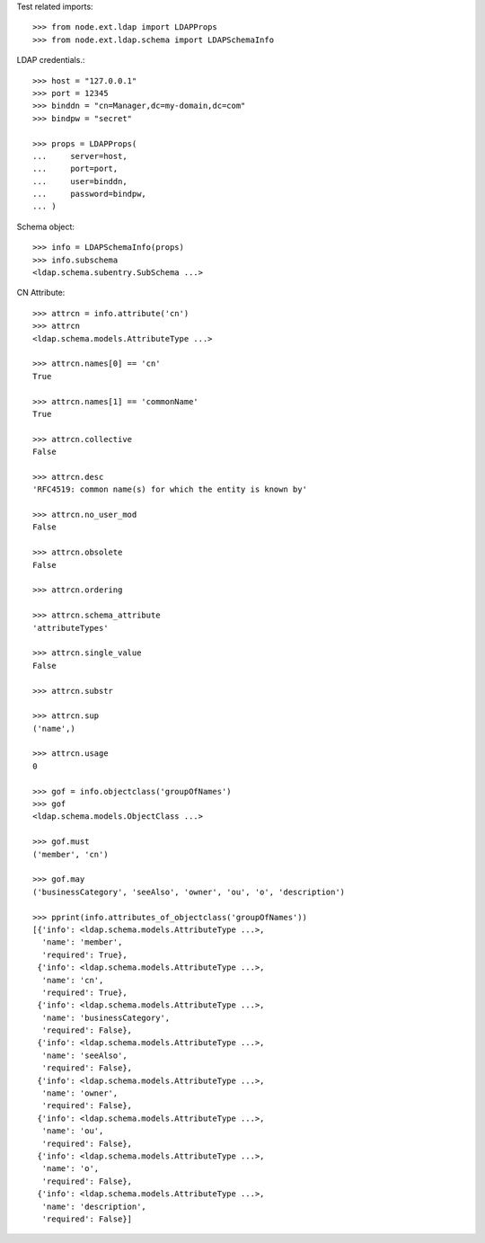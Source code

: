 Test related imports::

    >>> from node.ext.ldap import LDAPProps
    >>> from node.ext.ldap.schema import LDAPSchemaInfo

LDAP credentials.::

    >>> host = "127.0.0.1"
    >>> port = 12345
    >>> binddn = "cn=Manager,dc=my-domain,dc=com"
    >>> bindpw = "secret"

    >>> props = LDAPProps(
    ...     server=host,
    ...     port=port,
    ...     user=binddn,
    ...     password=bindpw,
    ... )

Schema object::

    >>> info = LDAPSchemaInfo(props)
    >>> info.subschema
    <ldap.schema.subentry.SubSchema ...>

CN Attribute::

    >>> attrcn = info.attribute('cn')
    >>> attrcn
    <ldap.schema.models.AttributeType ...>

    >>> attrcn.names[0] == 'cn'
    True

    >>> attrcn.names[1] == 'commonName'
    True

    >>> attrcn.collective
    False

    >>> attrcn.desc
    'RFC4519: common name(s) for which the entity is known by'

    >>> attrcn.no_user_mod
    False

    >>> attrcn.obsolete
    False

    >>> attrcn.ordering

    >>> attrcn.schema_attribute
    'attributeTypes'

    >>> attrcn.single_value
    False

    >>> attrcn.substr

    >>> attrcn.sup
    ('name',)

    >>> attrcn.usage
    0

    >>> gof = info.objectclass('groupOfNames')
    >>> gof
    <ldap.schema.models.ObjectClass ...>

    >>> gof.must
    ('member', 'cn')

    >>> gof.may
    ('businessCategory', 'seeAlso', 'owner', 'ou', 'o', 'description')

    >>> pprint(info.attributes_of_objectclass('groupOfNames'))
    [{'info': <ldap.schema.models.AttributeType ...>,
      'name': 'member',
      'required': True},
     {'info': <ldap.schema.models.AttributeType ...>,
      'name': 'cn',
      'required': True},
     {'info': <ldap.schema.models.AttributeType ...>,
      'name': 'businessCategory',
      'required': False},
     {'info': <ldap.schema.models.AttributeType ...>,
      'name': 'seeAlso',
      'required': False},
     {'info': <ldap.schema.models.AttributeType ...>,
      'name': 'owner',
      'required': False},
     {'info': <ldap.schema.models.AttributeType ...>,
      'name': 'ou',
      'required': False},
     {'info': <ldap.schema.models.AttributeType ...>,
      'name': 'o',
      'required': False},
     {'info': <ldap.schema.models.AttributeType ...>,
      'name': 'description',
      'required': False}]
      
